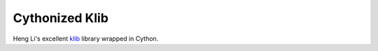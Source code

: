 Cythonized Klib
===============
Heng Li's excellent `klib <https://github.com/attractivechaos/klib>`_ library
wrapped in Cython.
